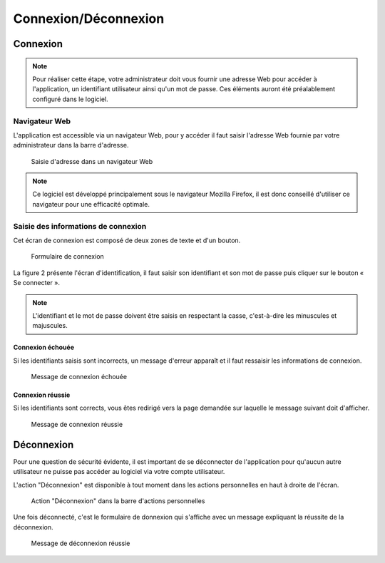 .. _connexion_deconnexion:

#####################
Connexion/Déconnexion
#####################

*********
Connexion
*********

.. note::

   Pour réaliser cette étape, votre administrateur doit vous fournir une
   adresse Web pour accéder à l'application, un identifiant utilisateur ainsi
   qu'un mot de passe. Ces éléments auront été préalablement configuré dans
   le logiciel.


==============
Navigateur Web
==============

L'application est accessible via un navigateur Web, pour y accéder il faut
saisir l'adresse Web fournie par votre administrateur dans la barre d'adresse.

.. figure:: connexion_navigateur.png

    Saisie d'adresse dans un navigateur Web

.. note::

    Ce logiciel est développé principalement sous le navigateur Mozilla Firefox,
    il est donc conseillé d'utiliser ce navigateur pour une efficacité optimale.


====================================
Saisie des informations de connexion
====================================

Cet écran de connexion est composé de deux zones de texte et d'un bouton.

.. figure:: connexion_formulaire.png

    Formulaire de connexion

La figure 2 présente l'écran d'identification, il faut saisir son identifiant et
son mot de passe puis cliquer sur le bouton « Se connecter ».

.. note::

    L'identifiant et le mot de passe doivent être saisis en respectant la
    casse, c'est-à-dire les minuscules et majuscules.


Connexion échouée
-----------------

Si les identifiants saisis sont incorrects, un message d'erreur apparaît et il
faut ressaisir les informations de connexion.

.. figure:: connexion_message_erreur.png

    Message de connexion échouée


Connexion réussie
-----------------

Si les identifiants sont corrects, vous êtes redirigé vers la page demandée sur
laquelle le message suivant doit d'afficher.

.. figure:: connexion_message_ok.png
    
    Message de connexion réussie


***********
Déconnexion
***********

Pour une question de sécurité évidente, il est important de se déconnecter de
l'application pour qu'aucun autre utilisateur ne puisse pas accéder au logiciel
via votre compte utilisateur.

L'action "Déconnexion" est disponible à tout moment dans les actions
personnelles en haut à droite de l'écran.

.. figure:: deconnexion_action.png

   Action "Déconnexion" dans la barre d'actions personnelles

Une fois déconnecté, c'est le formulaire de donnexion qui s'affiche avec un
message expliquant la réussite de la déconnexion.

.. figure:: deconnexion_message_ok.png
    
    Message de déconnexion réussie
